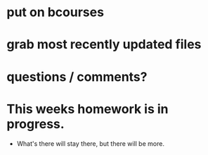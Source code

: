 * put on bcourses
* grab most recently updated files
* questions / comments?
* This weeks homework is in progress.
- What's there will stay there, but there will be more.
